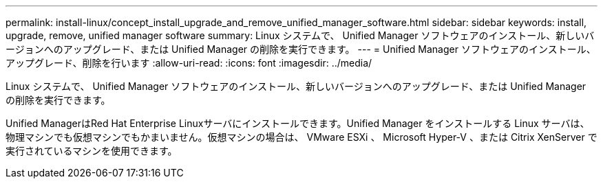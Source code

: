 ---
permalink: install-linux/concept_install_upgrade_and_remove_unified_manager_software.html 
sidebar: sidebar 
keywords: install, upgrade, remove, unified manager software 
summary: Linux システムで、 Unified Manager ソフトウェアのインストール、新しいバージョンへのアップグレード、または Unified Manager の削除を実行できます。 
---
= Unified Manager ソフトウェアのインストール、アップグレード、削除を行います
:allow-uri-read: 
:icons: font
:imagesdir: ../media/


[role="lead"]
Linux システムで、 Unified Manager ソフトウェアのインストール、新しいバージョンへのアップグレード、または Unified Manager の削除を実行できます。

Unified ManagerはRed Hat Enterprise Linuxサーバにインストールできます。Unified Manager をインストールする Linux サーバは、物理マシンでも仮想マシンでもかまいません。仮想マシンの場合は、 VMware ESXi 、 Microsoft Hyper-V 、または Citrix XenServer で実行されているマシンを使用できます。
